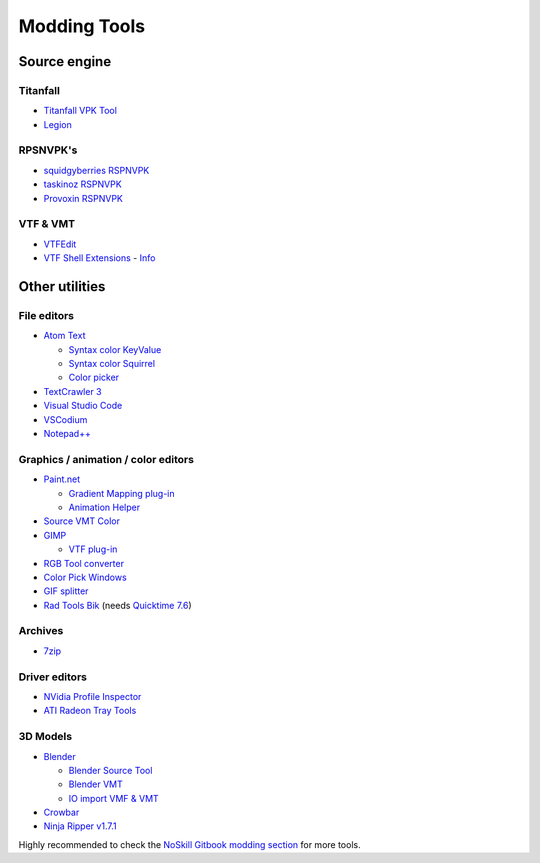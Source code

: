 Modding Tools
=============

Source engine
-------------

Titanfall
^^^^^^^^^
* `Titanfall VPK Tool <http://cra0kalo.com/public/Titanfall\_VPKTool3.4\_Portable.zip>`_
* `Legion <https://wiki.modme.co/wiki/apps/Legion.html>`_


RPSNVPK's
^^^^^^^^^
* `squidgyberries RSPNVPK <https://github.com/squidgyberries/RSPNVPK>`_
* `taskinoz RSPNVPK <https://github.com/taskinoz/RSPNVPK>`_
* `Provoxin RSPNVPK <https://github.com/Provoxin/RSPNVPK-GUI>`_

VTF & VMT
^^^^^^^^^
* `VTFEdit <https://developer.valvesoftware.com/wiki/VTFEdit>`_
* `VTF Shell Extensions <https://www.wunderboy.org/valve-hl2source-sdk-tools/#vtf\_shell>`_ - `Info <https://developer.valvesoftware.com/wiki/VTF\_Shell\_Extensions>`_

Other utilities
---------------

File editors
^^^^^^^^^^^^
* `Atom Text <https://atom.io>`_

  * `Syntax color KeyValue <https://atom.io/packages/language-source-cfg>`_
  * `Syntax color Squirrel <https://atom.io/packages/squirrel-language>`_
  * `Color picker <https://atom.io/packages/color-picker>`_

* `TextCrawler 3 <https://www.digitalvolcano.co.uk/tcdownloads.html>`_
* `Visual Studio Code <https://code.visualstudio.com>`_
* `VSCodium <https://vscodium.com>`_
* `Notepad++ <https://notepad-plus-plus.org/downloads/>`_

Graphics / animation / color editors
^^^^^^^^^^^^^^^^^^^^^^^^^^^^^^^^^^^^
* `Paint.net <https://www.getpaint.net>`_

  * `Gradient Mapping plug-in <https://forums.getpaint.net/topic/6265-gradient-mapping/>`_
  * `Animation Helper <https://pixelbyte.itch.io/paint-net-sprite-plugin>`_

* `Source VMT Color <https://dev.cra0kalo.com/?p=155>`_
* `GIMP <https://www.gimp.org/downloads/>`_

  * `VTF plug-in <https://www.tophattwaffle.com/downloads/gimp-vtf-plugin/>`_

* `RGB Tool converter <http://hewmc.blogspot.fr/2012/12/rgb-to-percentage-converter.html>`_
* `Color Pick Windows <https://pixelbyte.itch.io/color-pick>`_
* `GIF splitter <https://ezgif.com/split>`_
* `Rad Tools Bik <http://www.radgametools.com/bnkdown.htm>`_ (needs `Quicktime 7.6 <https://support.apple.com/downloads/quicktime>`_)

Archives
^^^^^^^^
* `7zip <https://www.7-zip.org>`_

Driver editors
^^^^^^^^^^^^^^
* `NVidia Profile Inspector <https://nvidia-inspector.en.lo4d.com/windows>`_
* `ATI Radeon Tray Tools <https://www.majorgeeks.com/files/details/ati\_tray\_tools.html>`_

3D Models
^^^^^^^^^
* `Blender <https://www.blender.org>`_

  * `Blender Source Tool <https://developer.valvesoftware.com/wiki/Blender\_Source\_Tools>`_
  * `Blender VMT <https://github.com/lasa01/blender-vmt>`_
  * `IO import VMF & VMT <https://github.com/lasa01/io\_import\_vmf>`_

* `Crowbar <http://steamcommunity.com/groups/CrowbarTool>`_
* `Ninja Ripper v1.7.1 <https://gamebanana.com/tools/5638>`_

Highly recommended to check the `NoSkill Gitbook modding section <https://noskill.gitbook.io/titanfall2/how-to-start-modding/modding-introduction/modding-tools>`_ for more tools.
